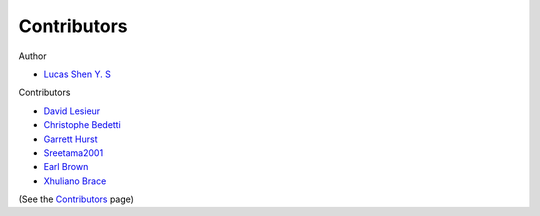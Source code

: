 ============
Contributors
============

Author

* `Lucas Shen Y. S <https://github.com/lsys>`_

Contributors

* `David Lesieur <https://github.com/davidlesieur>`_
* `Christophe Bedetti <https://github.com/cbedetti>`_
* `Garrett Hurst <https://github.com/g-hurst>`_
* `Sreetama2001 <https://github.com/Sreetama2001>`_
* `Earl Brown <https://github.com/ekbrown>`_
* `Xhuliano Brace <https://github.com/xhulianoThe1>`_

(See the `Contributors <https://github.com/LSYS/LexicalRichness/graphs/contributors>`_ page)
